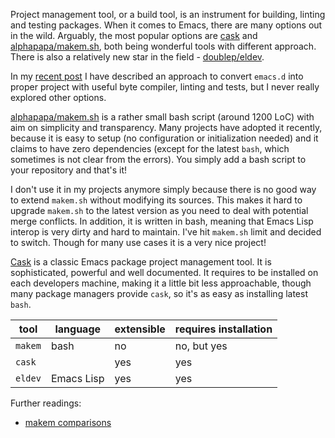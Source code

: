 Project management tool, or a build tool, is an instrument for building, linting and testing packages. When it comes to Emacs, there are many options out in the wild. Arguably, the most popular options are [[https://cask.readthedocs.io/en/latest/][cask]] and [[https://github.com/alphapapa/makem.sh][alphapapa/makem.sh]], both being wonderful tools with different approach. There is also a relatively new star in the field - [[https://github.com/doublep/eldev/][doublep/eldev]].

In my [[d12frosted:/posts/2021-04-09-emacs-d][recent post]] I have described an approach to convert =emacs.d= into proper project with useful byte compiler, linting and tests, but I never really explored other options.

#+BEGIN_HTML
<!--more-->
#+END_HTML

[[https://github.com/alphapapa/makem.sh][alphapapa/makem.sh]] is a rather small bash script (around 1200 LoC) with aim on simplicity and transparency. Many projects have adopted it recently, because it is easy to setup (no configuration or initialization needed) and it claims to have zero dependencies (except for the latest =bash=, which sometimes is not clear from the errors). You simply add a bash script to your repository and that's it!

I don't use it in my projects anymore simply because there is no good way to extend =makem.sh= without modifying its sources. This makes it hard to upgrade =makem.sh= to the latest version as you need to deal with potential merge conflicts. In addition, it is written in bash, meaning that Emacs Lisp interop is very dirty and hard to maintain. I've hit =makem.sh= limit and decided to switch. Though for many use cases it is a very nice project!

[[https://cask.readthedocs.io/en/latest/][Cask]] is a classic Emacs package project management tool. It is sophisticated, powerful and well documented. It requires to be installed on each developers machine, making it a little bit less approachable, though many package managers provide =cask=, so it's as easy as installing latest =bash=.

| tool    | language   | extensible | requires installation |
|---------+------------+------------+-----------------------|
| =makem= | bash       | no         | no, but yes           |
| =cask=  |            | yes        | yes                   |
| =eldev= | Emacs Lisp | yes        | yes                   |

Further readings:

- [[https://github.com/alphapapa/makem.sh#comparisons][makem comparisons]]

